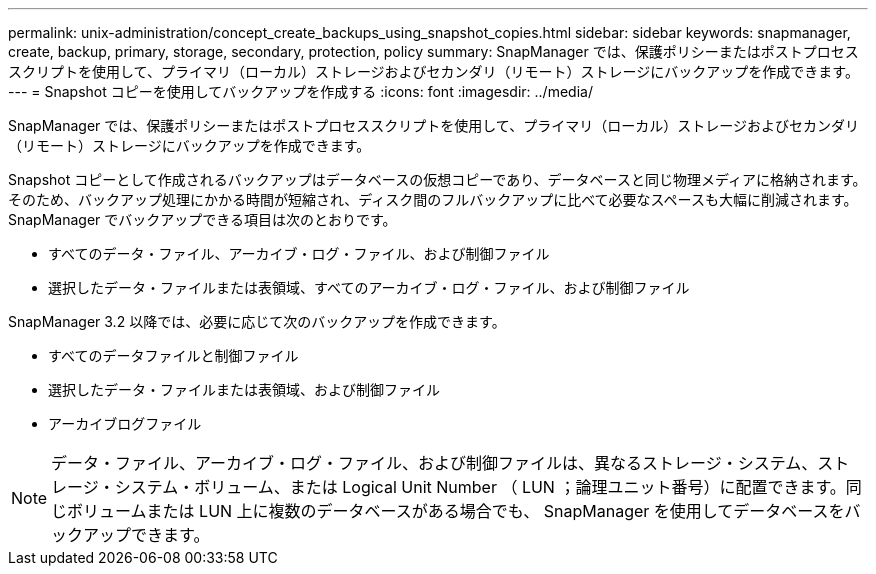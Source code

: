 ---
permalink: unix-administration/concept_create_backups_using_snapshot_copies.html 
sidebar: sidebar 
keywords: snapmanager, create, backup, primary, storage, secondary, protection, policy 
summary: SnapManager では、保護ポリシーまたはポストプロセススクリプトを使用して、プライマリ（ローカル）ストレージおよびセカンダリ（リモート）ストレージにバックアップを作成できます。 
---
= Snapshot コピーを使用してバックアップを作成する
:icons: font
:imagesdir: ../media/


[role="lead"]
SnapManager では、保護ポリシーまたはポストプロセススクリプトを使用して、プライマリ（ローカル）ストレージおよびセカンダリ（リモート）ストレージにバックアップを作成できます。

Snapshot コピーとして作成されるバックアップはデータベースの仮想コピーであり、データベースと同じ物理メディアに格納されます。そのため、バックアップ処理にかかる時間が短縮され、ディスク間のフルバックアップに比べて必要なスペースも大幅に削減されます。SnapManager でバックアップできる項目は次のとおりです。

* すべてのデータ・ファイル、アーカイブ・ログ・ファイル、および制御ファイル
* 選択したデータ・ファイルまたは表領域、すべてのアーカイブ・ログ・ファイル、および制御ファイル


SnapManager 3.2 以降では、必要に応じて次のバックアップを作成できます。

* すべてのデータファイルと制御ファイル
* 選択したデータ・ファイルまたは表領域、および制御ファイル
* アーカイブログファイル



NOTE: データ・ファイル、アーカイブ・ログ・ファイル、および制御ファイルは、異なるストレージ・システム、ストレージ・システム・ボリューム、または Logical Unit Number （ LUN ；論理ユニット番号）に配置できます。同じボリュームまたは LUN 上に複数のデータベースがある場合でも、 SnapManager を使用してデータベースをバックアップできます。
